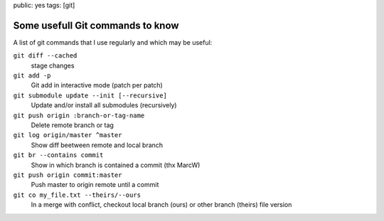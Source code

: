 public: yes
tags: [git]

Some usefull Git commands to know
=================================

A list of git commands that I use regularly and which may be useful:

``git diff --cached``
    stage changes

``git add -p``
    Git add in interactive mode (patch per patch)

``git submodule update --init [--recursive]``
    Update and/or install all submodules (recursively)

``git push origin :branch-or-tag-name``
    Delete remote branch or tag

``git log origin/master ^master``
    Show diff beetween remote and local branch

``git br --contains commit``
    Show in which branch is contained a commit (thx MarcW)

``git push origin commit:master``
    Push master to origin remote until a commit

``git co my_file.txt --theirs/--ours``
    In a merge with conflict, checkout local branch (ours) or other branch (theirs) file version


